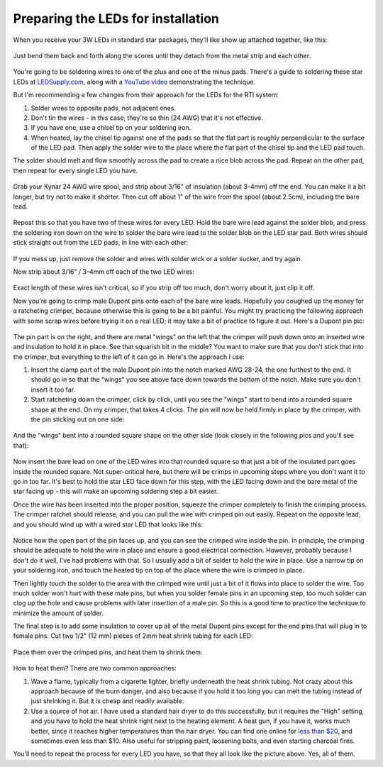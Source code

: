Preparing the LEDs for installation
===================================

When you receive your 3W LEDs in standard star packages, they'll like show up attached together, like this:
 
.. figure:: ../figures/led/led_1.jpg
   :align: center
   :width: 8cm   

Just bend them back and forth along the scores until they detach from the metal strip and each other.

.. figure:: ../figures/led/led_2.jpg
   :align: center
   :width: 8cm   

You're going to be soldering wires to one of the plus and one of the minus pads. There's a guide to soldering these star LEDs at `LEDSupply.com <http://www.ledsupply.com/blog/guide-to-soldering-high-power-leds/>`_, along with a `YouTube video <https://www.youtube.com/watch?v=57uTqcBbgVw>`_ demonstrating the technique.



But I'm recommending a few changes from their approach for the LEDs for the RTI system:

1. Solder wires to opposite pads, not adjacent ones.
2. Don't tin the wires - in this case, they're so thin (24 AWG) that it's not effective.
3. If you have one, use a chisel tip on your soldering iron.
4. When heated, lay the chisel tip against one of the pads so that the flat part is roughly perpendicular to the surface of the LED pad. Then apply the solder wire to the place where the flat part of the chisel tip and the LED pad touch. 

The solder should melt and flow smoothly across the pad to create a nice blob across the pad. Repeat on the other pad, then repeat for every single LED you have.

.. figure:: ../figures/led/led_3.jpg
   :align: center
   :width: 8cm   

Grab your Kynar 24 AWG wire spool, and strip about 3/16" of insulation (about 3-4mm) off the end. You can make it a bit longer, but try not to make it shorter. Then cut off about 1" of the wire from the spool (about 2.5cm), including the bare lead. 

.. figure:: ../figures/led/led_4.jpg
   :align: center
   :width: 8cm   

Repeat this so that you have two of these wires for every LED. Hold the bare wire lead against the solder blob, and press the soldering iron down on the wire to solder the bare wire lead to the solder blob on the LED star pad. Both wires should stick straight out from the LED pads, in line with each other:

.. figure:: ../figures/led/led_5.jpg
   :align: center
   :width: 8cm   

If you mess up, just remove the solder and wires with solder wick or a solder sucker, and try again.

Now strip about 3/16" / 3-4mm off each of the two LED wires:

.. figure:: ../figures/led/led_6.jpg
   :align: center
   :width: 8cm   

Exact length of these wires isn't critical, so if you strip off too much, don't worry about it, just clip it off.

Now you're going to crimp male Dupont pins onto each of the bare wire leads. Hopefully you coughed up the money for a ratcheting crimper, because otherwise this is going to be a bit painful. You might try practicing the following approach with some scrap wires before trying it on a real LED; it may take a bit of practice to figure it out. Here's a Dupont pin pic:

.. figure:: ../figures/led/led_7.jpg
   :align: center
   :width: 8cm   

The pin part is on the right, and there are metal "wings" on the left that the crimper will push down onto an inserted wire and insulation to hold it in place. See that squarish bit in the middle? You want to make sure that you don't stick that into the crimper, but everything to the left of it can go in. Here's the approach I use:

1. Insert the clamp part of the male Dupont pin into the notch marked AWG 28-24, the one furthest to the end. It should go in so that the "wings" you see above face down towards the bottom of the notch. Make sure you don't insert it too far.
2. Start ratcheting down the crimper, click by click, until you see the "wings" start to bend into a rounded square shape at the end. On my crimper, that takes 4 clicks. The pin will now be held firmly in place by the crimper, with the pin sticking out  on one side:

.. figure:: ../figures/led/led_8.jpg
   :align: center
   :width: 8cm   

And the "wings" bent into a rounded square shape on the other side (look closely in the following pics and you'll see that):

.. figure:: ../figures/led/led_9.jpg
   :align: center
   :width: 5cm   

.. figure:: ../figures/led/led_10.jpg
   :align: center
   :width: 5cm   

Now insert the bare lead on one of the LED wires into that rounded square so that just a bit of the insulated part goes inside the rounded square. Not super-critical here, but there will be crimps in upcoming steps where you don't want it to go in too far. It's best to hold the star LED face down for this step, with the LED facing down and the bare metal of the star facing up - this will make an upcoming soldering step a bit easier.  

Once the wire has been inserted into the proper position, squeeze the crimper completely to finish the crimping process. The crimper ratchet should release, and you can pull the wire with crimped pin out easily. Repeat on the opposite lead, and you should wind up with a wired star LED that looks like this:

.. figure:: ../figures/led/led_11.jpg
   :align: center
   :width: 8cm   

Notice how the open part of the pin faces up, and you can see the crimped wire inside the pin. In principle, the crimping should be adequate to hold the wire in place and ensure a good electrical connection. However, probably because I don't do it well, I've had problems with that. So I usually add a bit of solder to hold the wire in place. Use a narrow tip on your soldering iron, and touch the heated tip on top of the place where the wire is crimped in place. 

Then lightly touch the solder to the area with the crimped wire until just a bit of it flows into place to solder the wire. Too much solder won't hurt with these male pins, but when you solder female pins in an upcoming step, too much solder can clog up the hole and cause problems with later insertion of a male pin. So this is a good time to practice the technique to minimize the amount of solder.

The final step is to add some insulation to cover up all of the metal Dupont pins except for the end pins that will plug in to female pins. Cut two 1/2" (12 mm) pieces of 2mm heat shrink tubing for each LED:

.. figure:: ../figures/led/led_12.jpg
   :align: center
   :width: 8cm   

Place them over the crimped pins, and heat them to shrink them:

.. figure:: ../figures/led/led_13.jpg
   :align: center
   :width: 5cm   

How to heat them? There are two common approaches:
 
1. Wave a flame, typically from a cigarette lighter, briefly underneath the heat shrink tubing. Not crazy about this approach because of the burn danger, and also because if you hold it too long you can melt the tubing instead of just shrinking it. But it is cheap and readily available.
2. Use a source of hot air. I have used a standard hair dryer to do this successfully, but it requires the "High" setting, and you have to hold the heat shrink right next to the heating element. A heat gun, if you have it, works much better, since it reaches higher temperatures than the hair dryer. You can find one online for `less than $20 <http://amzn.to/2bjHWOI>`_, and sometimes even less than $10. Also useful for stripping paint, loosening bolts, and even starting charcoal fires.

You'll need to repeat the process for every LED you have, so that they all look like the picture above. Yes, all of them.